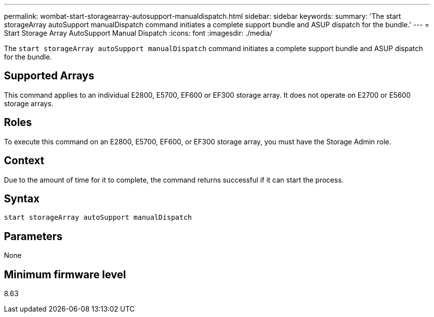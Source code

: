 ---
permalink: wombat-start-storagearray-autosupport-manualdispatch.html
sidebar: sidebar
keywords: 
summary: 'The start storageArray autoSupport manualDispatch command initiates a complete support bundle and ASUP dispatch for the bundle.'
---
= Start Storage Array AutoSupport Manual Dispatch
:icons: font
:imagesdir: ./media/

[.lead]
The `start storageArray autoSupport manualDispatch` command initiates a complete support bundle and ASUP dispatch for the bundle.

== Supported Arrays

This command applies to an individual E2800, E5700, EF600 or EF300 storage array. It does not operate on E2700 or E5600 storage arrays.

== Roles

To execute this command on an E2800, E5700, EF600, or EF300 storage array, you must have the Storage Admin role.

== Context

Due to the amount of time for it to complete, the command returns successful if it can start the process.

== Syntax

----
start storageArray autoSupport manualDispatch
----

== Parameters

None

== Minimum firmware level

8.63
